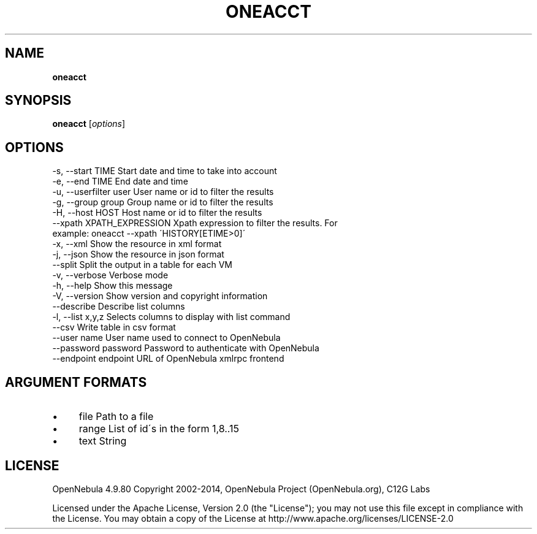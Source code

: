 .\" generated with Ronn/v0.7.3
.\" http://github.com/rtomayko/ronn/tree/0.7.3
.
.TH "ONEACCT" "1" "October 2014" "" "oneacct(1) -- OpenNebula Accounting Tool"
.
.SH "NAME"
\fBoneacct\fR
.
.SH "SYNOPSIS"
\fBoneacct\fR [\fIoptions\fR]
.
.SH "OPTIONS"
.
.nf

 \-s, \-\-start TIME          Start date and time to take into account
 \-e, \-\-end TIME            End date and time
 \-u, \-\-userfilter user     User name or id to filter the results
 \-g, \-\-group group         Group name or id to filter the results
 \-H, \-\-host HOST           Host name or id to filter the results
 \-\-xpath XPATH_EXPRESSION  Xpath expression to filter the results\. For
                           example: oneacct \-\-xpath \'HISTORY[ETIME>0]\'
 \-x, \-\-xml                 Show the resource in xml format
 \-j, \-\-json                Show the resource in json format
 \-\-split                   Split the output in a table for each VM
 \-v, \-\-verbose             Verbose mode
 \-h, \-\-help                Show this message
 \-V, \-\-version             Show version and copyright information
 \-\-describe                Describe list columns
 \-l, \-\-list x,y,z          Selects columns to display with list command
 \-\-csv                     Write table in csv format
 \-\-user name               User name used to connect to OpenNebula
 \-\-password password       Password to authenticate with OpenNebula
 \-\-endpoint endpoint       URL of OpenNebula xmlrpc frontend
.
.fi
.
.SH "ARGUMENT FORMATS"
.
.IP "\(bu" 4
file Path to a file
.
.IP "\(bu" 4
range List of id\'s in the form 1,8\.\.15
.
.IP "\(bu" 4
text String
.
.IP "" 0
.
.SH "LICENSE"
OpenNebula 4\.9\.80 Copyright 2002\-2014, OpenNebula Project (OpenNebula\.org), C12G Labs
.
.P
Licensed under the Apache License, Version 2\.0 (the "License"); you may not use this file except in compliance with the License\. You may obtain a copy of the License at http://www\.apache\.org/licenses/LICENSE\-2\.0
